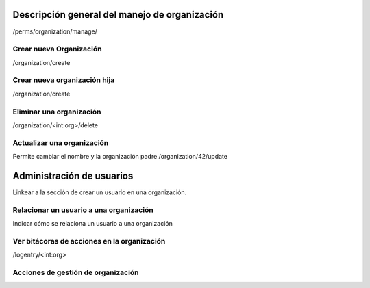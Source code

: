 Descripción general del manejo de organización
**************************************************

/perms/organization/manage/

Crear nueva Organización
============================

/organization/create

Crear nueva organización hija
==================================

/organization/create

Eliminar una organización
============================

/organization/<int:org>/delete


Actualizar  una organización
=======================================

Permite cambiar el nombre y la organización padre
/organization/42/update

Administración de usuarios
******************************

Linkear a la sección de crear un usuario en una organización.

Relacionar un usuario a una organización
============================================

Indicar cómo se relaciona un usuario a una organización


Ver bitácoras de acciones en la organización
====================================================

/logentry/<int:org>


Acciones de gestión de organización
============================================
